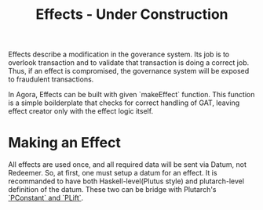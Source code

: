 #+title: Effects - Under Construction

Effects describe a modification in the goverance system. Its job is to
overlook transaction and to validate that transaction is doing a
correct job. Thus, if an effect is compromised, the governance system
will be exposed to fraudulent transactions.

In Agora, Effects can be built with given `makeEffect` function. This
function is a simple boilderplate that checks for correct handling of
GAT, leaving effect creator only with the effect logic itself.

* Making an Effect
All effects are used once, and all required data will be sent via
Datum, not Redeemer. So, at first, one must setup a datum for an
effect. It is recommanded to have both Haskell-level(Plutus style) and
plutarch-level definition of the datum. These two can be bridge with
Plutarch's [[https://github.com/Plutonomicon/plutarch/blob/master/docs/Typeclasses/PConstant%20and%20PLift.md][`PConstant` and `PLift`]]. 
